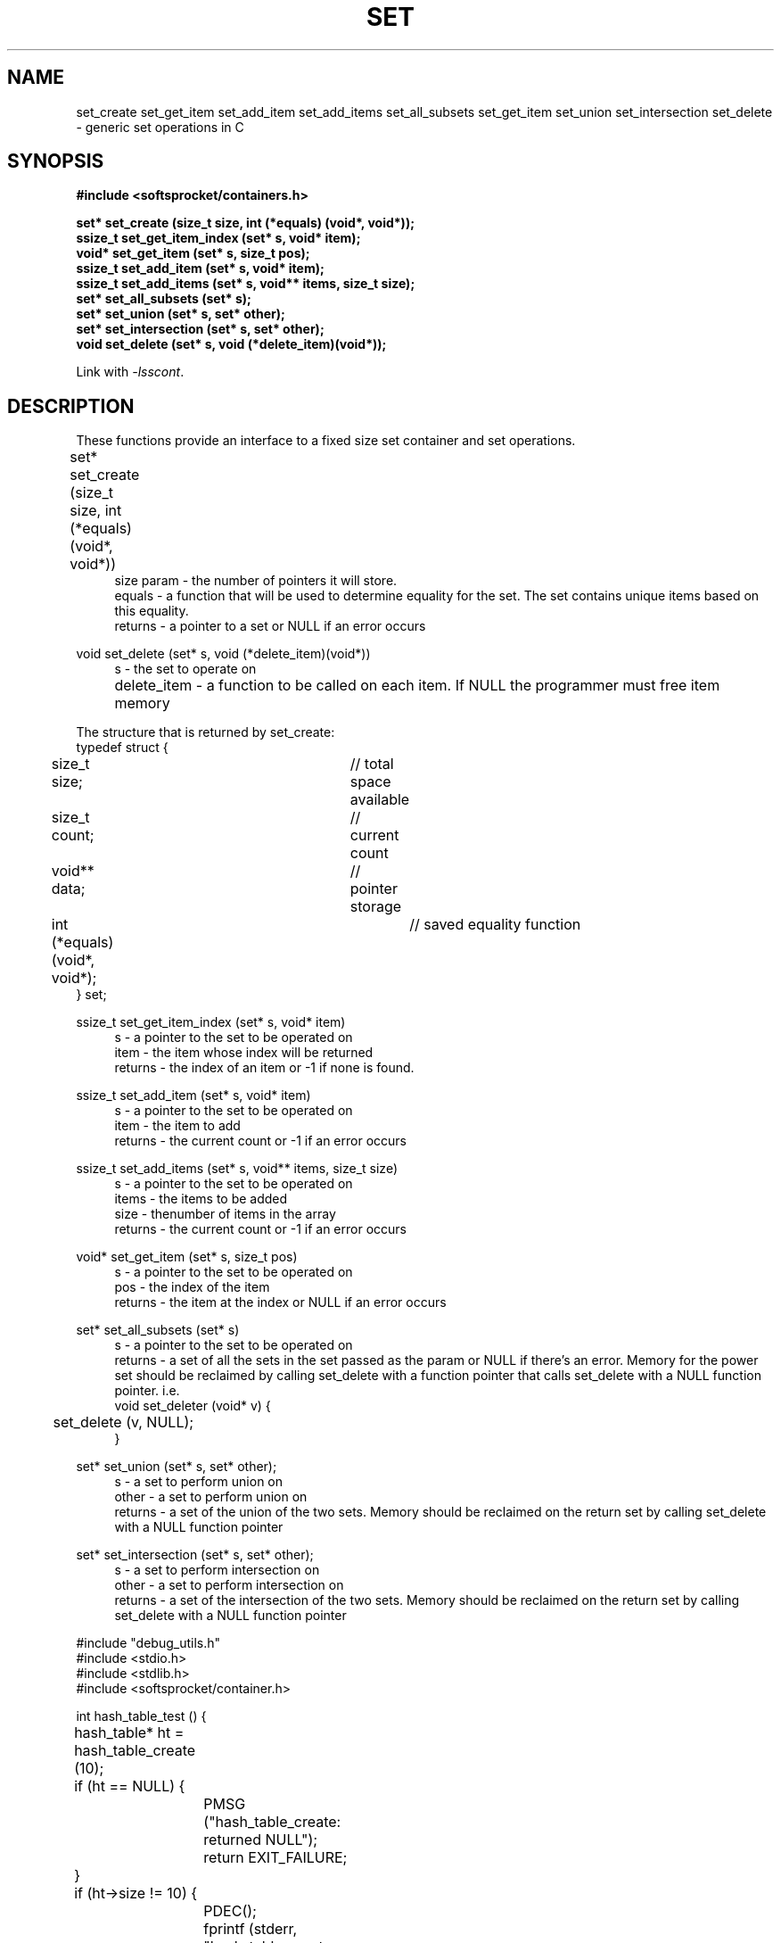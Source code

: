 .\" Process this file with
.\" groff -man -Tascii set.3
.\"
.TH SET 3 2014.11.01 "" "SoftSprocket libsscont"
.SH NAME
set_create set_get_item set_add_item set_add_items set_all_subsets set_get_item set_union set_intersection set_delete \- generic set operations in C
.SH SYNOPSIS
.nf
.B #include <softsprocket/containers.h>
.sp
.B set* set_create (size_t size, int (*equals) (void*, void*));
.br
.B ssize_t set_get_item_index (set* s, void* item);
.br
.B void* set_get_item (set* s, size_t pos);
.br
.B ssize_t set_add_item (set* s, void* item);
.br
.B ssize_t set_add_items (set* s, void** items, size_t size);
.br
.B set* set_all_subsets (set* s);
.br
.B set* set_union (set* s, set* other);
.br
.B set* set_intersection (set* s, set* other);
.br
.B void set_delete (set* s, void (*delete_item)(void*));
.fi
.sp
Link with \fI\-lsscont\fP.
.sp
.SH DESCRIPTION
These functions provide an interface to a fixed size set container and set operations.
.sp
.br 
set* set_create (size_t size, int (*equals) (void*, void*))  	
.in +4n
.br
size param - the number of pointers it will store.
.br
equals - a function that will be used to determine equality for the set. The set contains unique items based on this equality.
.br
returns - a pointer to a set or NULL if an error occurs
.in
.br
.sp
void set_delete (set* s, void (*delete_item)(void*))
.in +4n
.br		
s - the set to operate on
.br
delete_item - a function to be called on each item. If NULL the programmer must free item memory  		 
.in
.br
.sp
.nf
The structure that is returned by set_create: 
typedef struct {
	size_t size;			// total space available
	size_t count;			// current count
	void** data;			// pointer storage
	int (*equals) (void*, void*);	// saved equality function
} set;
.fi
.br
.sp
ssize_t set_get_item_index (set* s, void* item)
.br
.in +4n
s - a pointer to the set to be operated on
.br
item - the item whose index will be returned
.br
returns - the index of an item or -1 if none is found. 
.br
.in
.sp
ssize_t set_add_item (set* s, void* item)
.br
.in +4n
s - a pointer to the set to be operated on
.br
item - the item to add
.br
returns - the current count or -1 if an error occurs
.br
.in
.sp
ssize_t set_add_items (set* s, void** items, size_t size)
.br
.in +4n
s - a pointer to the set to be operated on
.br
items - the items to be added
.br
size - thenumber of items in the array
.br
returns - the current count or -1 if an error occurs
.br
.in
.sp
void* set_get_item (set* s, size_t pos)
.br
.in +4n
s - a pointer to the set to be operated on
.br
pos - the index of the item
.br
returns - the item at the index or NULL if an error occurs
.in
.sp
set* set_all_subsets (set* s)
.br
.in +4n
s - a pointer to the set to be operated on
.br
returns - a set of all the sets in the set passed as the param or NULL if there's an error. 
Memory for the power set should be reclaimed by calling set_delete with a function pointer that calls set_delete with a NULL function pointer.
i.e.
.nf
void set_deleter (void* v) {
	set_delete (v, NULL);
}
.fi
.in
.sp
set* set_union (set* s, set* other);
.br
.in +4n
s - a set to perform union on
.br
other - a set to perform union on
.br
returns - a set of the union of the two sets. Memory should be reclaimed on the return set
by calling set_delete with a NULL function pointer
.in
.sp
set* set_intersection (set* s, set* other);
.br
.in +4n
s - a set to perform intersection on
.br
other - a set to perform intersection on
.br
returns - a set of the intersection of the two sets. Memory should be reclaimed on the return set
by calling set_delete with a NULL function pointer
.in
.sp    
.sp
.nf
#include "debug_utils.h"
#include <stdio.h>
#include <stdlib.h>
#include <softsprocket/container.h>


int hash_table_test () {
	hash_table* ht = hash_table_create (10);
	if (ht == NULL) {
		PMSG ("hash_table_create: returned NULL");
		return EXIT_FAILURE;
	}

	if (ht->size != 10) {
		PDEC();
		fprintf (stderr, "hash_table_create initialization: ht->size %lu != 10\n", ht->size);
		return EXIT_FAILURE;
	}

	char* key_values[6][2] = {
		{ "red", "Roses are red" },
		{ "red", "Apples are red" },
		{ "red", "Books are read" },
		{ "blue", "The sky is blue" },
		{ "green", "Grass is green" },
		{ "green", "Avacadoes are green"}
	};

	for (int i = 0; i < 6; ++i) {
		hash_entry* he = hash_table_put (ht, key_values[i][0], key_values[i][1]);
		if (he == NULL) {
			PMSG ("hash_table_put: returned NULL");
			return EXIT_FAILURE;
		}
		
		if (strcmp (he->key, key_values[i][0]) != 0) {
			PDEC ();
			fprintf (stderr, "hash_table_put: hash_entry key %s != %s\n", he->key, key_values[i][0]);
			return EXIT_FAILURE;
		}

	}

	auto_array* keys = hash_table_keys (ht);
	if (keys->count != 6) {
		PDEC ();
		fprintf (stderr, "hash_table_keys count %lu != 6\n", keys->count);
		return EXIT_FAILURE;
	}

	auto_array_delete (keys, NULL);

	auto_array* reds = hash_table_get_all (ht, "red");
	if (reds == NULL) {
		PMSG ("hash_table_get_all: returned NULL");
		return EXIT_FAILURE;
	}

	if (reds->count != 3) {
		PDEC ();
		fprintf (stderr, "hash_table_get_all \"red\" count %lu != 3\n", reds->count);
		return EXIT_FAILURE;
	}

	for (int i = 0; i < reds->count; ++i) {
		char* s = auto_array_get(reds, i);
		if (strcmp (s, key_values[i][1]) != 0) {
			PDEC ();
			fprintf (stderr, "hash_table_get_all: %s != %s\n", s, key_values[i][1]);
			return EXIT_FAILURE;
		}
	}

	auto_array_delete (reds, NULL);

	char* blue_str = hash_table_get (ht, "blue");
	if (blue_str == NULL) {
		PMSG ("hash_table_get: returned NULL");
		return EXIT_FAILURE;
	}

	if (strcmp (blue_str, key_values[3][1]) != 0) {
		PDEC ();
		fprintf (stderr, "hash_table_get: %s != %s\n", blue_str, key_values[3][1]);
		return EXIT_FAILURE;
	}

	blue_str = hash_table_remove (ht, "blue");
	if (blue_str == NULL) {
		PMSG ("hash_table_remove: returned NULL");
		return EXIT_FAILURE;
	}

	if (strcmp (blue_str, key_values[3][1]) != 0) {
		PDEC ();
		fprintf (stderr, "hash_table_remove: %s != %s\n", blue_str, key_values[3][1]);
		return EXIT_FAILURE;
	}

	blue_str = hash_table_get (ht, "blue");
	if (blue_str != NULL) {
		PDEC ();
		fprintf (stderr, "hash_table_remove:  get blue returned %s\n", blue_str);
		return EXIT_FAILURE;
	}

	hash_table_delete (ht, NULL);

	printf ("hash_table tests pass\n");

	return EXIT_SUCCESS;
}

int equals (void* this, void* that) {
	int* l = this;
	int* r = that;

	return *l == *r;
}

void dset (void* v) {
	set_delete (v, NULL);
}
.fi
.SH BUGS
No known bugs.
.SH AUTHOR
Greg Martin <greg@softsprocket.com>
.SH "SEE ALSO"
.BR auto_array (3),
.BR hash_table (3),
.BR auto_string (3)


